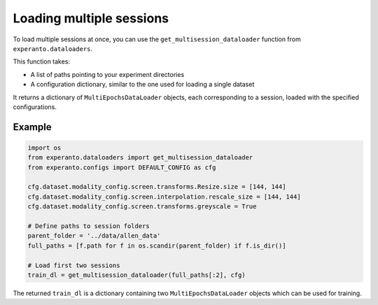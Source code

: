 Loading multiple sessions
=========================

To load multiple sessions at once, you can use the ``get_multisession_dataloader`` function from ``experanto.dataloaders``.

This function takes:

- A list of paths pointing to your experiment directories
- A configuration dictionary, similar to the one used for loading a single dataset

It returns a dictionary of ``MultiEpochsDataLoader`` objects, each corresponding to a session, loaded with the specified configurations.

Example
-------

.. code-block:: python

    import os
    from experanto.dataloaders import get_multisession_dataloader
    from experanto.configs import DEFAULT_CONFIG as cfg

    cfg.dataset.modality_config.screen.transforms.Resize.size = [144, 144] 
    cfg.dataset.modality_config.screen.interpolation.rescale_size = [144, 144]
    cfg.dataset.modality_config.screen.transforms.greyscale = True

    # Define paths to session folders
    parent_folder = '../data/allen_data'
    full_paths = [f.path for f in os.scandir(parent_folder) if f.is_dir()]

    # Load first two sessions
    train_dl = get_multisession_dataloader(full_paths[:2], cfg)

The returned ``train_dl`` is a dictionary containing two ``MultiEpochsDataLoader`` objects which can be used for training.
